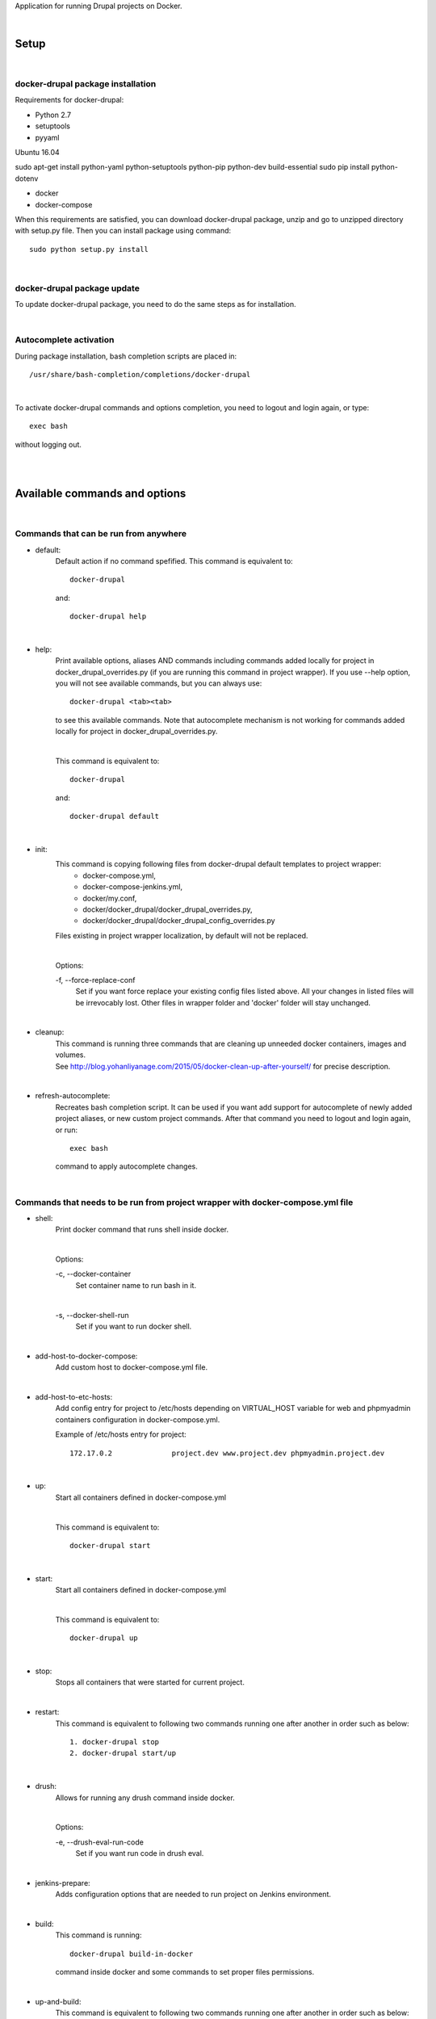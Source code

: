 Application for running Drupal projects on Docker.

|

=========
**Setup**
=========

|

**docker-drupal package installation**
======================================

Requirements for docker-drupal:

* Python 2.7
* setuptools
* pyyaml

Ubuntu 16.04   

sudo apt-get install python-yaml python-setuptools python-pip python-dev build-essential
sudo pip install python-dotenv


* docker
* docker-compose


When this requirements are satisfied, you can download docker-drupal package, unzip and go to unzipped directory with setup.py file. Then you can install package using command::

    sudo python setup.py install

|


**docker-drupal package update**
================================
To update docker-drupal package, you need to do the same steps as for installation.

|

**Autocomplete activation**
===========================

During package installation, bash completion scripts are placed in::

    /usr/share/bash-completion/completions/docker-drupal

|

To activate docker-drupal commands and options completion, you need to logout and login again, or type::

    exec bash

without logging out.

|
|

==================================
**Available commands and options**
==================================

|

**Commands that can be run from anywhere**
==========================================

- default:
    Default action if no command spefified. This command is equivalent to::

        docker-drupal
    and::

        docker-drupal help

|

- help:
    Print available options, aliases AND commands including commands added locally for project in docker_drupal_overrides.py (if you are running this command in project wrapper).
    If you use --help option, you will not see available commands, but you can always use::

        docker-drupal <tab><tab>
    to see this available commands. Note that autocomplete mechanism is not working for commands added locally for project in docker_drupal_overrides.py.

    |

    This command is equivalent to::

        docker-drupal
    and::

        docker-drupal default
|

- init:
    This command is copying following files from docker-drupal default templates to project wrapper:
        - docker-compose.yml,
        - docker-compose-jenkins.yml,
        - docker/my.conf,
        - docker/docker_drupal/docker_drupal_overrides.py,
        - docker/docker_drupal/docker_drupal_config_overrides.py
    Files existing in project wrapper localization, by default will not be replaced.

    |

    Options:

    \-f, \--force-replace-conf
        Set if you want force replace your existing config files listed above.
        All your changes in listed files will be irrevocably lost. Other files in wrapper folder and 'docker' folder will stay unchanged.

|

- cleanup:
    | This command is running three commands that are cleaning up unneeded docker containers, images and volumes.
    | See http://blog.yohanliyanage.com/2015/05/docker-clean-up-after-yourself/ for precise description.
|

- refresh-autocomplete:
    Recreates bash completion script. It can be used if you want add support for autocomplete of newly added project aliases, or new custom project commands.
    After that command you need to logout and login again, or run::

        exec bash
    command to apply autocomplete changes.

|

**Commands that needs to be run from project wrapper with docker-compose.yml file**
===================================================================================

- shell:
    Print docker command that runs shell inside docker.

    |

    Options:

    \-c, \--docker-container
        Set container name to run bash in it.
    |
    \-s, \--docker-shell-run
        Set if you want to run docker shell.

|

- add-host-to-docker-compose:
    Add custom host to docker-compose.yml file.

|

- add-host-to-etc-hosts:
    | Add config entry for project to /etc/hosts depending on VIRTUAL_HOST variable for web and phpmyadmin containers configuration in docker-compose.yml.
    Example of /etc/hosts entry for project::

        172.17.0.2		project.dev www.project.dev phpmyadmin.project.dev

|

- up:
    Start all containers defined in docker-compose.yml

    |

    This command is equivalent to::

        docker-drupal start

|

- start:
    Start all containers defined in docker-compose.yml

    |

    This command is equivalent to::

        docker-drupal up

|

- stop:
    Stops all containers that were started for current project.

|

- restart:
    This command is equivalent to following two commands running one after another in order such as below::

        1. docker-drupal stop
        2. docker-drupal start/up

|

- drush:
    Allows for running any drush command inside docker.

    |

    Options:

    \-e, \--drush-eval-run-code
        Set if you want run code in drush eval.

|

- jenkins-prepare:
    Adds configuration options that are needed to run project on Jenkins environment.

|

- build:
    This command is running::

        docker-drupal build-in-docker

    command inside docker and some commands to set proper files permissions.

|

- up-and-build:
    This command is equivalent to following two commands running one after another in order such as below::

        1. docker-drupal up
        2. docker-drupal build

|

- build-in-docker,
    This command is responsible for building Drupal application inside docker and it will be not working locally.
    It is used in::

        docker-drupal build

    command as one of building step.

|

**Global options**
==================
- \--v, \--version
    See application version

|

- \--help
    See help for docker-drupal, you can also use::

        docker-drupal help
    command

|

- \-p, \--docker-run-path
    Set path do drupal wrapper with 'docker-compose.yml' files and 'docker' folder

|

- \-y
    Yes to all questions where 'confirm_action' is used in command action steps

|
|

=============================
**Usage with Drupal project**
=============================

|

**docker-drupal initialization in drupal project**
==================================================

To initialize docker-drupal in drupal project you can either manually create following files:

- docker-compose.yml,
- docker/docker_drupal/docker_drupal_overrides.py,
- docker/docker_drupal/docker_drupal_config_overrides.py

|

, or run::

    docker-drupal init
command. This command will copy this files and some other additional files:

- docker-compose-jenkins.yml,
- docker/my.conf,

|

from default package templates to your project wrapper. If you are creating **docker/docker_drupal/docker_drupal_config_overrides.py** file manually,
you should **look at the source of docker_drupal package conf/default.py** file to see what config options are available and what are default values.

After that, you should adjust settings for your project in::

    <project_name>/docker/docker_drupal/docker_drupal_config_overrides.py
file if needed.


|

**Adding config entry for project to /etc/hosts**
=================================================

To add config entry for project to /etc/hosts you need to run::

    docker-drupal add-host-to-etc-hosts

This command will run docker for current project and add entry to /etc/hosts with IP Address taken from web container
and hosts names taken from VIRTUAL_HOST variable for web and phpmyadmin containers configuration in docker-compose.yml

|

**Adding Project Aliases**
==========================

docker-drupal application allows for defining project aliases like in drush. In alias configuration there is only project wrapper path configuration. This path should be absolute.

|

Alias files have to be placed in::

    ~/.docker_drupal/aliases/
folder. This folder is automatically created during installation. You can place here as many aliases files as you need, with any number of aliases in each file.

|

Example alias.py file::

    project_1_alias = {
        'path': '/path/to/project1/wrapper/'
    }

    project_2_alias = {
        'path': '/path/to/project2/wrapper/'
    }

    __all__ = ['project_1_alias', 'project_2_alias']

|

If you will create alias for project you will be able to run docker-drupal from anywhere with project path given in alias::

    docker-drupal @project_1_alias

|

After adding new aliases, you need to run::

    docker-drupal refresh-autocomplete
to add autocomplete support for new aliases.


|

**Adjusting default, global configuration options, classes methods and commands to specific project needs, using custom overriding files**
=======================================================================================================================================

|

**Adjusting configuration options**
-----------------------------------

To adjust configuration options you need to modify::

    <project_name>/docker/docker_drupal/docker_drupal_config_overrides.py
file.

|

You can either modify default options values or add new options.

|

Example docker_drupal_config_overrides.py file::

    DB_NAME = "not_standard_db_name"

    DB_USER = "not_standard_db_username"

    DB_PASSWORD = "not_standard_db_userpass"

    DRUPAL_LOCATION = "some_dir"

|

**Adjusting classes methods and commands**
------------------------------------------

To adjust classes methods or commands you need to modify::

    <project_name>/docker/docker_drupal/docker_drupal_overrides.py
file.

You can either replace existing classes methods or add new methods. Methods from classes can be used create new or replace existing commands locally in project context.

Example docker_drupal_overrides.py file::


    #import classes to override
    from docker_drupal.drush import Drush
    from docker_drupal.builder import Builder

    # add new methods
    class DrushLocal:
        def localtest(self, text):
            print text

    Drush.__bases__ += (DrushLocal,)

    class BuilderLocal:
        def printlocal(self):
            self.drush.localtest('printlocal')

    Builder.__bases__ += (BuilderLocal,)

    # override existing method
    def drush_uli_local(self):
        print self.config.DRUPAL_ADMIN_USER

    Drush.uli = drush_uli_local


    # replace/add new commands
    build_arrays_overrides = {
        'localtest': ['confirm_action', 'drush.localtest("upwd %s --password=123" % self.config.DRUPAL_ADMIN_USER)'],
        'drush_uli': ['confirm_action("no")', 'drush.uli'],
    }
